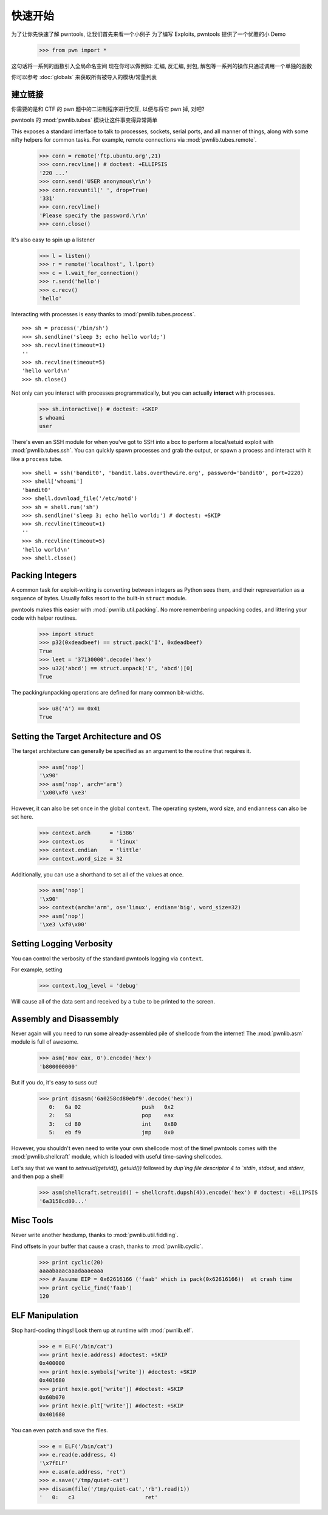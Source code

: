 .. testsetup:: *

   from pwn import *

快速开始
========================

为了让你先快速了解 pwntools, 让我们首先来看一个小例子
为了编写 Exploits, pwntools 提供了一个优雅的小 Demo

    >>> from pwn import *

这句话将一系列的函数引入全局命名空间
现在你可以做例如: 汇编, 反汇编, 封包, 解包等一系列的操作只通过调用一个单独的函数

你可以参考 :doc:`globals` 来获取所有被导入的模块/常量列表

建立链接
------------------

你需要的是和 CTF 的 pwn 题中的二进制程序进行交互, 以便与将它 pwn 掉, 对吧?

pwntools 的 :mod:`pwnlib.tubes` 模块让这件事变得异常简单

This exposes a standard interface to talk to processes, sockets, serial ports,
and all manner of things, along with some nifty helpers for common tasks.
For example, remote connections via :mod:`pwnlib.tubes.remote`.

    >>> conn = remote('ftp.ubuntu.org',21)
    >>> conn.recvline() # doctest: +ELLIPSIS
    '220 ...'
    >>> conn.send('USER anonymous\r\n')
    >>> conn.recvuntil(' ', drop=True)
    '331'
    >>> conn.recvline()
    'Please specify the password.\r\n'
    >>> conn.close()

It's also easy to spin up a listener

    >>> l = listen()
    >>> r = remote('localhost', l.lport)
    >>> c = l.wait_for_connection()
    >>> r.send('hello')
    >>> c.recv()
    'hello'

Interacting with processes is easy thanks to :mod:`pwnlib.tubes.process`.

::

    >>> sh = process('/bin/sh')
    >>> sh.sendline('sleep 3; echo hello world;')
    >>> sh.recvline(timeout=1)
    ''
    >>> sh.recvline(timeout=5)
    'hello world\n'
    >>> sh.close()

Not only can you interact with processes programmatically, but you can
actually **interact** with processes.

    >>> sh.interactive() # doctest: +SKIP
    $ whoami
    user

There's even an SSH module for when you've got to SSH into a box to perform
a local/setuid exploit with :mod:`pwnlib.tubes.ssh`.  You can quickly spawn
processes and grab the output, or spawn a process and interact with it like
a ``process`` tube.

::

    >>> shell = ssh('bandit0', 'bandit.labs.overthewire.org', password='bandit0', port=2220)
    >>> shell['whoami']
    'bandit0'
    >>> shell.download_file('/etc/motd')
    >>> sh = shell.run('sh')
    >>> sh.sendline('sleep 3; echo hello world;') # doctest: +SKIP
    >>> sh.recvline(timeout=1)
    ''
    >>> sh.recvline(timeout=5)
    'hello world\n'
    >>> shell.close()

Packing Integers
------------------

A common task for exploit-writing is converting between integers as Python
sees them, and their representation as a sequence of bytes.
Usually folks resort to the built-in ``struct`` module.

pwntools makes this easier with :mod:`pwnlib.util.packing`.  No more remembering
unpacking codes, and littering your code with helper routines.

    >>> import struct
    >>> p32(0xdeadbeef) == struct.pack('I', 0xdeadbeef)
    True
    >>> leet = '37130000'.decode('hex')
    >>> u32('abcd') == struct.unpack('I', 'abcd')[0]
    True

The packing/unpacking operations are defined for many common bit-widths.

    >>> u8('A') == 0x41
    True

Setting the Target Architecture and OS
--------------------------------------

The target architecture can generally be specified as an argument to the routine that requires it.

    >>> asm('nop')
    '\x90'
    >>> asm('nop', arch='arm')
    '\x00\xf0 \xe3'

However, it can also be set once in the global ``context``.  The operating system, word size, and endianness can also be set here.

    >>> context.arch      = 'i386'
    >>> context.os        = 'linux'
    >>> context.endian    = 'little'
    >>> context.word_size = 32

Additionally, you can use a shorthand to set all of the values at once.

    >>> asm('nop')
    '\x90'
    >>> context(arch='arm', os='linux', endian='big', word_size=32)
    >>> asm('nop')
    '\xe3 \xf0\x00'

.. doctest::
   :hide:

    >>> context.clear()

Setting Logging Verbosity
-------------------------

You can control the verbosity of the standard pwntools logging via ``context``.

For example, setting

    >>> context.log_level = 'debug'

Will cause all of the data sent and received by a ``tube`` to be printed to the screen.

.. doctest::
   :hide:

    >>> context.clear()

Assembly and Disassembly
------------------------

Never again will you need to run some already-assembled pile of shellcode
from the internet!  The :mod:`pwnlib.asm` module is full of awesome.

    >>> asm('mov eax, 0').encode('hex')
    'b800000000'

But if you do, it's easy to suss out!

    >>> print disasm('6a0258cd80ebf9'.decode('hex'))
       0:   6a 02                   push   0x2
       2:   58                      pop    eax
       3:   cd 80                   int    0x80
       5:   eb f9                   jmp    0x0

However, you shouldn't even need to write your own shellcode most of the
time!  pwntools comes with the :mod:`pwnlib.shellcraft` module, which is
loaded with useful time-saving shellcodes.

Let's say that we want to `setreuid(getuid(), getuid())` followed by `dup`ing
file descriptor 4 to `stdin`, `stdout`, and `stderr`, and then pop a shell!

    >>> asm(shellcraft.setreuid() + shellcraft.dupsh(4)).encode('hex') # doctest: +ELLIPSIS
    '6a3158cd80...'


Misc Tools
----------------------

Never write another hexdump, thanks to :mod:`pwnlib.util.fiddling`.


Find offsets in your buffer that cause a crash, thanks to :mod:`pwnlib.cyclic`.

    >>> print cyclic(20)
    aaaabaaacaaadaaaeaaa
    >>> # Assume EIP = 0x62616166 ('faab' which is pack(0x62616166))  at crash time
    >>> print cyclic_find('faab')
    120

ELF Manipulation
----------------

Stop hard-coding things!  Look them up at runtime with :mod:`pwnlib.elf`.

    >>> e = ELF('/bin/cat')
    >>> print hex(e.address) #doctest: +SKIP
    0x400000
    >>> print hex(e.symbols['write']) #doctest: +SKIP
    0x401680
    >>> print hex(e.got['write']) #doctest: +SKIP
    0x60b070
    >>> print hex(e.plt['write']) #doctest: +SKIP
    0x401680

You can even patch and save the files.

    >>> e = ELF('/bin/cat')
    >>> e.read(e.address, 4)
    '\x7fELF'
    >>> e.asm(e.address, 'ret')
    >>> e.save('/tmp/quiet-cat')
    >>> disasm(file('/tmp/quiet-cat','rb').read(1))
    '   0:   c3                      ret'

